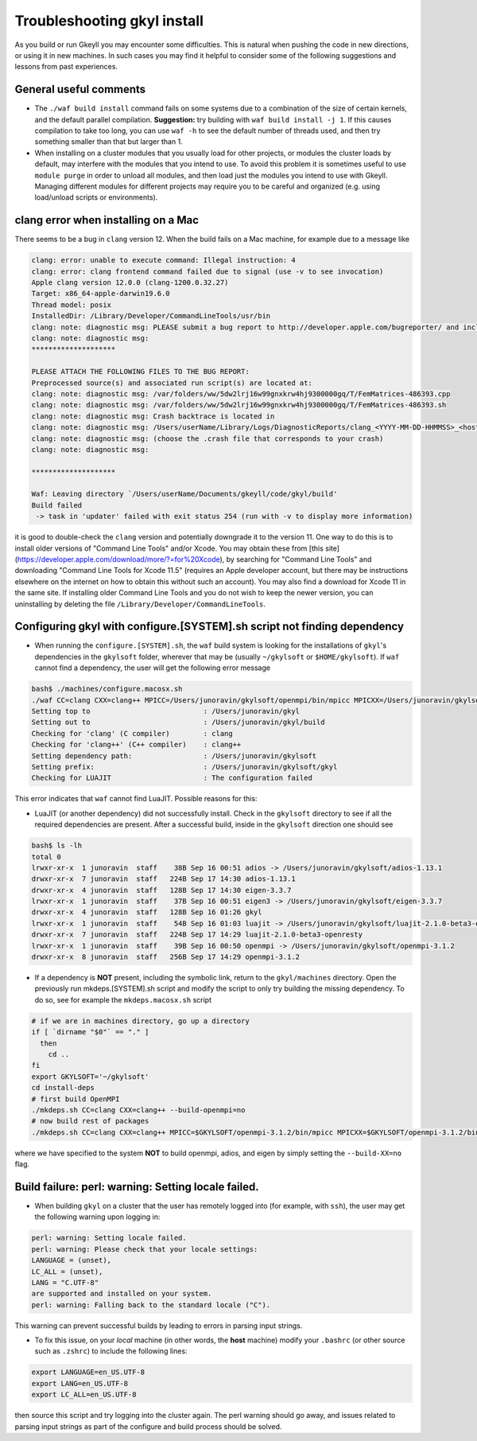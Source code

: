 .. _gkyl_trouble:

Troubleshooting gkyl install
++++++++++++++++++++++++++++

As you build or run Gkeyll you may encounter some difficulties. 
This is natural when pushing the code in new directions, or using
it in new machines. In such cases you may find it helpful to
consider some of the following suggestions and lessons from past
experiences.


General useful comments
-----------------------

- The ``./waf build install`` command fails on some systems
  due to a combination of the size of certain kernels, and the
  default parallel compilation.
  **Suggestion:** try building with ``waf build install -j 1``.
  If this causes compilation to take too long, you can use ``waf -h``
  to see the default number of threads used, and then try something
  smaller than that but larger than 1.
- When installing on a cluster modules that you usually load for other
  projects, or modules the cluster loads by default, may interfere with
  the modules that you intend to use. To avoid this problem it is sometimes
  useful to use ``module purge`` in order to unload all modules, and then
  load just the modules you intend to use with Gkeyll. Managing different
  modules for different projects may require you to be careful and organized
  (e.g. using load/unload scripts or environments).


clang error when installing on a Mac
-----------------------------------

There seems to be a bug in ``clang`` version 12. When the build
fails on a Mac machine, for example due to a message like

.. code-block:: bash

  clang: error: unable to execute command: Illegal instruction: 4
  clang: error: clang frontend command failed due to signal (use -v to see invocation)
  Apple clang version 12.0.0 (clang-1200.0.32.27)
  Target: x86_64-apple-darwin19.6.0
  Thread model: posix
  InstalledDir: /Library/Developer/CommandLineTools/usr/bin
  clang: note: diagnostic msg: PLEASE submit a bug report to http://developer.apple.com/bugreporter/ and include the crash backtrace, preprocessed source, and associated run script.
  clang: note: diagnostic msg:
  ********************
  
  PLEASE ATTACH THE FOLLOWING FILES TO THE BUG REPORT:
  Preprocessed source(s) and associated run script(s) are located at:
  clang: note: diagnostic msg: /var/folders/ww/5dw2lrj16w99gnxkrw4hj9300000gq/T/FemMatrices-486393.cpp
  clang: note: diagnostic msg: /var/folders/ww/5dw2lrj16w99gnxkrw4hj9300000gq/T/FemMatrices-486393.sh
  clang: note: diagnostic msg: Crash backtrace is located in
  clang: note: diagnostic msg: /Users/userName/Library/Logs/DiagnosticReports/clang_<YYYY-MM-DD-HHMMSS>_<hostname>.crash
  clang: note: diagnostic msg: (choose the .crash file that corresponds to your crash)
  clang: note: diagnostic msg:
  
  ********************
  
  Waf: Leaving directory `/Users/userName/Documents/gkeyll/code/gkyl/build'
  Build failed
   -> task in 'updater' failed with exit status 254 (run with -v to display more information)

it is good to double-check the ``clang`` version and potentially downgrade it
to the version 11. One way to do this is to install older versions of "Command Line Tools"
and/or Xcode. You may obtain these from [this site](https://developer.apple.com/download/more/?=for%20Xcode),
by searching for "Command Line Tools" and downloading "Command Line Tools for Xcode 11.5" 
(requires an Apple developer account, but there may be instructions elsewhere on the 
internet on how to obtain this without such an account). You may also find a download for 
Xcode 11 in the same site. If installing older Command Line Tools and you do not wish to
keep the newer version, you can uninstalling by deleting the file ``/Library/Developer/CommandLineTools``. 

Configuring gkyl with configure.[SYSTEM].sh script not finding dependency
-------------------------------------------------------------------------

- When running the ``configure.[SYSTEM].sh``, the ``waf`` build system
  is looking for the installations of ``gkyl``'s dependencies in the
  ``gkylsoft`` folder, wherever that may be (usually ``~/gkylsoft`` or
  ``$HOME/gkylsoft``).  If ``waf`` cannot find a dependency, the user
  will get the following error message

.. code-block:: bash

  bash$ ./machines/configure.macosx.sh
  ./waf CC=clang CXX=clang++ MPICC=/Users/junoravin/gkylsoft/openmpi/bin/mpicc MPICXX=/Users/junoravin/gkylsoft/openmpi/bin/mpicxx --out=build --prefix=/Users/junoravin/gkylsoft/gkyl --cxxflags=-O3,-std=c++17 --luajit-inc-dir=/Users/junoravin/gkylsoft/luajit/include/luajit-2.1 --luajit-lib-dir=/Users/junoravin/gkylsoft/luajit/lib --luajit-share-dir=/Users/junoravin/gkylsoft/luajit/share/luajit-2.1.0-beta3 --enable-mpi --mpi-inc-dir=/Users/junoravin/gkylsoft/openmpi/include --mpi-lib-dir=/Users/junoravin/gkylsoft/openmpi/lib --mpi-link-libs=mpi --enable-adios --adios-inc-dir=/Users/junoravin/gkylsoft/adios/include --adios-lib-dir=/Users/junoravin/gkylsoft/adios/lib configure
  Setting top to                           : /Users/junoravin/gkyl
  Setting out to                           : /Users/junoravin/gkyl/build
  Checking for 'clang' (C compiler)        : clang
  Checking for 'clang++' (C++ compiler)    : clang++
  Setting dependency path:                 : /Users/junoravin/gkylsoft
  Setting prefix:                          : /Users/junoravin/gkylsoft/gkyl
  Checking for LUAJIT                      : The configuration failed

This error indicates that ``waf`` cannot find LuaJIT. Possible reasons for this:
  
- LuaJIT (or another dependency) did not successfully install. 
  Check in the ``gkylsoft`` directory to see if all the required dependencies are present.
  After a successful build, inside in the ``gkylsoft`` direction one should see

.. code-block:: bash

  bash$ ls -lh
  total 0
  lrwxr-xr-x  1 junoravin  staff    38B Sep 16 00:51 adios -> /Users/junoravin/gkylsoft/adios-1.13.1
  drwxr-xr-x  7 junoravin  staff   224B Sep 17 14:30 adios-1.13.1
  drwxr-xr-x  4 junoravin  staff   128B Sep 17 14:30 eigen-3.3.7
  lrwxr-xr-x  1 junoravin  staff    37B Sep 16 00:51 eigen3 -> /Users/junoravin/gkylsoft/eigen-3.3.7
  drwxr-xr-x  4 junoravin  staff   128B Sep 16 01:26 gkyl
  lrwxr-xr-x  1 junoravin  staff    54B Sep 16 01:03 luajit -> /Users/junoravin/gkylsoft/luajit-2.1.0-beta3-openresty
  drwxr-xr-x  7 junoravin  staff   224B Sep 17 14:29 luajit-2.1.0-beta3-openresty
  lrwxr-xr-x  1 junoravin  staff    39B Sep 16 00:50 openmpi -> /Users/junoravin/gkylsoft/openmpi-3.1.2
  drwxr-xr-x  8 junoravin  staff   256B Sep 17 14:29 openmpi-3.1.2

- If a dependency is **NOT** present, including the symbolic link, return to the ``gkyl/machines`` directory.
  Open the previously run mkdeps.[SYSTEM].sh script and modify the script to only try building the missing dependency.
  To do so, see for example the ``mkdeps.macosx.sh`` script

.. code-block:: bash

  # if we are in machines directory, go up a directory
  if [ `dirname "$0"` == "." ] 
    then
      cd ..
  fi
  export GKYLSOFT='~/gkylsoft'
  cd install-deps
  # first build OpenMPI
  ./mkdeps.sh CC=clang CXX=clang++ --build-openmpi=no
  # now build rest of packages
  ./mkdeps.sh CC=clang CXX=clang++ MPICC=$GKYLSOFT/openmpi-3.1.2/bin/mpicc MPICXX=$GKYLSOFT/openmpi-3.1.2/bin/mpicxx --build-luajit=yes --build-adios=no --build-eigen=no

where we have specified to the system **NOT** to build openmpi, adios, and eigen by simply setting the ``--build-XX=no`` flag.

Build failure: perl: warning: Setting locale failed.
----------------------------------------------------

- When building ``gkyl`` on a cluster that the user has remotely logged into (for example, with ``ssh``),
  the user may get the following warning upon logging in:

.. code-block:: bash

  perl: warning: Setting locale failed.
  perl: warning: Please check that your locale settings:
  LANGUAGE = (unset),
  LC_ALL = (unset),
  LANG = "C.UTF-8"
  are supported and installed on your system.
  perl: warning: Falling back to the standard locale ("C").

This warning can prevent successful builds by leading to errors in parsing input strings.

- To fix this issue, on your *local* machine (in other words, the **host** machine) modify your ``.bashrc`` 
  (or other source such as ``.zshrc``) to include the following lines:

.. code:: bash

  export LANGUAGE=en_US.UTF-8
  export LANG=en_US.UTF-8
  export LC_ALL=en_US.UTF-8

then source this script and try logging into the cluster again. The perl warning should go away, and issues related to 
parsing input strings as part of the configure and build process should be solved.
